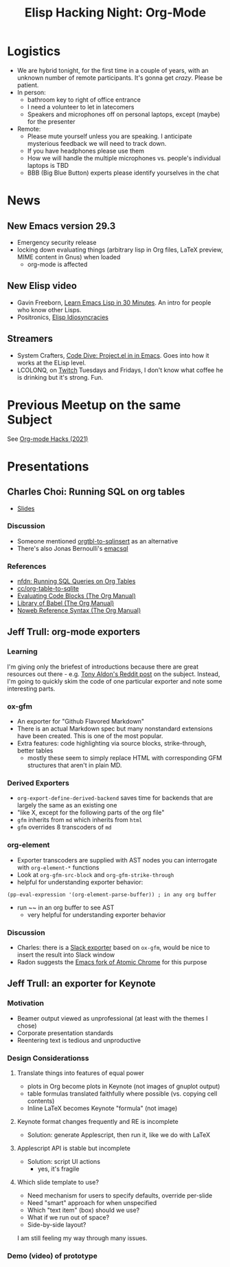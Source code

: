 #+TITLE: Elisp Hacking Night: Org-Mode

* Logistics
- We are hybrid tonight, for the first time in a couple of years, with an unknown number of remote participants.
  It's gonna get /crazy/. Please be patient.
- In person:
  - bathroom key to right of office entrance
  - I need a volunteer to let in latecomers
  - Speakers and microphones off on personal laptops, except (maybe) for the presenter
- Remote:
  - Please mute yourself unless you are speaking. I anticipate mysterious feedback we will need to track down.
  - If you have headphones please use them
  - How we will handle the multiple microphones vs. people's individual laptops is TBD
  - BBB (Big Blue Button) experts please identify yourselves in the chat

* News
** New Emacs version 29.3
- Emergency security release
- locking down evaluating things (arbitrary lisp in Org files, LaTeX preview, MIME content in Gnus) when loaded
  - org-mode is affected
** New Elisp video
- Gavin Freeborn, [[https://www.youtube.com/watch?v=1y__2IK-aLM][Learn Emacs Lisp in 30 Minutes]]. An intro for people who know other Lisps.
- Positronics, [[https://www.youtube.com/watch?v=D8391afYiRs][Elisp Idiosyncracies]]
** Streamers
- System Crafters, [[https://www.youtube.com/watch?v=O6hMwJfaXV8][Code Dive: Project.el in in Emacs]]. Goes into how it works at the ELisp level.
- LCOLONQ, on [[https://www.twitch.tv/lcolonq][Twitch]] Tuesdays and Fridays, I don't know what coffee he is drinking but it's strong. Fun.

* Previous Meetup on the same Subject
See [[../2021/20210916.org][Org-mode Hacks (2021)]]

* Presentations
** Charles Choi: Running SQL on org tables
- [[http://yummymelon.com/presentations/org-sql-tables/org-sql-table.html][Slides]]
*** Discussion
- Someone mentioned [[https://github.com/stuartsierra/org-mode/blob/master/contrib/lisp/orgtbl-sqlinsert.el][orgtbl-to-sqlinsert]] as an alternative
- There's also Jonas Bernoulli's [[https://github.com/magit/emacsql][emacsql]]
*** References
- [[http://yummymelon.com/devnull/running-sql-queries-on-org-tables.html][nfdn: Running SQL Queries on Org Tables]]
- [[https://gist.github.com/kickingvegas/00312e090acb57ed5f2e9a8e13f0d696][cc/org-table-to-sqlite]]
- [[https://orgmode.org/manual/Evaluating-Code-Blocks.html][Evaluating Code Blocks (The Org Manual)]]
- [[https://orgmode.org/manual/Library-of-Babel.html][Library of Babel (The Org Manual)]]
- [[https://orgmode.org/manual/Noweb-Reference-Syntax.html][Noweb Reference Syntax (The Org Manual)]]


** Jeff Trull: org-mode exporters
# memo to self: C-x n s org-narrow-to-subtree
*** Learning
I'm giving only the briefest of introductions because there are great resources out there -
e.g. [[https://www.reddit.com/r/emacs/comments/swvbmm/you_want_to_write_a_custom_org_backend_lets_write/][Tony Aldon's Reddit post]] on the subject. Instead, I'm going to quickly skim the code
of one particular exporter and note some interesting parts.
*** ox-gfm
- An exporter for "Github Flavored Markdown"
- There is an actual Markdown spec but many nonstandard extensions have been created. This is one of the most popular.
- Extra features: code highlighting via source blocks, strike-through, better tables
  - mostly these seem to simply replace HTML with corresponding GFM structures that aren't in plain MD.
*** Derived Exporters
- ~org-export-define-derived-backend~ saves time for backends that are largely the same as an existing one
- "like X, except for the following parts of the org file"
- ~gfm~ inherits from ~md~ which inherits from ~html~
- ~gfm~ overrides 8 transcoders of ~md~
*** org-element
- Exporter transcoders are supplied with AST nodes you can interrogate with ~org-element-*~ functions
- Look at ~org-gfm-src-block~ and ~org-gfm-strike-through~
- helpful for understanding exporter behavior:

#+begin_src elisp :results none
(pp-eval-expression '(org-element-parse-buffer)) ; in any org buffer
#+end_src

- run ~~ in an org buffer to see AST
  - very helpful for understanding exporter behavior
*** Discussion
- Charles: there is a [[https://github.com/titaniumbones/ox-slack/blob/master/ox-slack.el][Slack exporter]] based on =ox-gfm=, would be nice to insert the result into Slack window
- Radon suggests the [[https://github.com/alpha22jp/atomic-chrome][Emacs fork of Atomic Chrome]] for this purpose

** Jeff Trull: an exporter for Keynote
*** Motivation
- Beamer output viewed as unprofessional (at least with the themes I chose)
- Corporate presentation standards
- Reentering text is tedious and unproductive
*** Design Considerationss
**** Translate things into features of equal power
- plots in Org become plots in Keynote (not images of gnuplot output)
- table formulas translated faithfully where possible (vs. copying cell contents)
- Inline LaTeX becomes Keynote "formula" (not image)
**** Keynote format changes frequently and RE is incomplete
- Solution: generate Applescript, then run it, like we do with LaTeX
**** Applescript API is stable but incomplete
- Solution: script UI actions
  - yes, it's fragile
**** Which slide template to use?
- Need mechanism for users to specify defaults, override per-slide
- Need "smart" approach for when unspecified
- Which "text item" (box) should we use?
- What if we run out of space?
- Side-by-side layout?

I am still feeling my way through many issues.

*** Demo (video) of prototype

